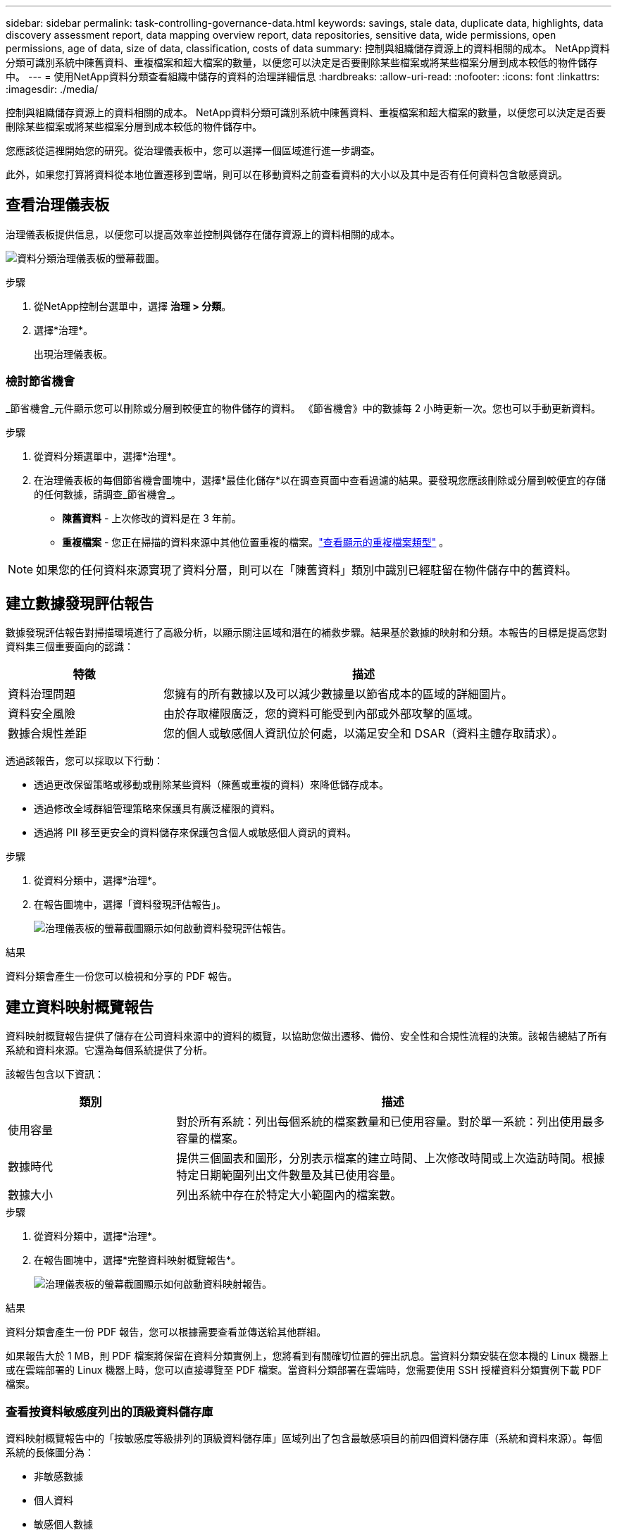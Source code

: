 ---
sidebar: sidebar 
permalink: task-controlling-governance-data.html 
keywords: savings, stale data, duplicate data, highlights, data discovery assessment report, data mapping overview report, data repositories, sensitive data, wide permissions, open permissions, age of data, size of data, classification, costs of data 
summary: 控制與組織儲存資源上的資料相關的成本。  NetApp資料分類可識別系統中陳舊資料、重複檔案和超大檔案的數量，以便您可以決定是否要刪除某些檔案或將某些檔案分層到成本較低的物件儲存中。 
---
= 使用NetApp資料分類查看組織中儲存的資料的治理詳細信息
:hardbreaks:
:allow-uri-read: 
:nofooter: 
:icons: font
:linkattrs: 
:imagesdir: ./media/


[role="lead"]
控制與組織儲存資源上的資料相關的成本。  NetApp資料分類可識別系統中陳舊資料、重複檔案和超大檔案的數量，以便您可以決定是否要刪除某些檔案或將某些檔案分層到成本較低的物件儲存中。

您應該從這裡開始您的研究。從治理儀表板中，您可以選擇一個區域進行進一步調查。

此外，如果您打算將資料從本地位置遷移到雲端，則可以在移動資料之前查看資料的大小以及其中是否有任何資料包含敏感資訊。



== 查看治理儀表板

治理儀表板提供信息，以便您可以提高效率並控制與儲存在儲存資源上的資料相關的成本。

image:screenshot_compliance_governance_dashboard.png["資料分類治理儀表板的螢幕截圖。"]

.步驟
. 從NetApp控制台選單中，選擇 *治理 > 分類*。
. 選擇*治理*。
+
出現治理儀表板。





=== 檢討節省機會

_節省機會_元件顯示您可以刪除或分層到較便宜的物件儲存的資料。 《節省機會》中的數據每 2 小時更新一次。您也可以手動更新資料。

.步驟
. 從資料分類選單中，選擇*治理*。
. 在治理儀表板的每個節省機會圖塊中，選擇*最佳化儲存*以在調查頁面中查看過濾的結果。要發現您應該刪除或分層到較便宜的存儲的任何數據，請調查_節省機會_。
+
** *陳舊資料* - 上次修改的資料是在 3 年前。
** *重複檔案* - 您正在掃描的資料來源中其他位置重複的檔案。link:task-investigate-data.html["查看顯示的重複檔案類型"] 。





NOTE: 如果您的任何資料來源實現了資料分層，則可以在「陳舊資料」類別中識別已經駐留在物件儲存中的舊資料。



== 建立數據發現評估報告

數據發現評估報告對掃描環境進行了高級分析，以顯示關注區域和潛在的補救步驟。結果基於數據的映射和分類。本報告的目標是提高您對資料集三個重要面向的認識：

[cols="25,65"]
|===
| 特徵 | 描述 


| 資料治理問題 | 您擁有的所有數據以及可以減少數據量以節省成本的區域的詳細圖片。 


| 資料安全風險 | 由於存取權限廣泛，您的資料可能受到內部或外部攻擊的區域。 


| 數據合規性差距 | 您的個人或敏感個人資訊位於何處，以滿足安全和 DSAR（資料主體存取請求）。 
|===
透過該報告，您可以採取以下行動：

* 透過更改保留策略或移動或刪除某些資料（陳舊或重複的資料）來降低儲存成本。
* 透過修改全域群組管理策略來保護具有廣泛權限的資料。
* 透過將 PII 移至更安全的資料儲存來保護包含個人或敏感個人資訊的資料。


.步驟
. 從資料分類中，選擇*治理*。
. 在報告圖塊中，選擇「資料發現評估報告」。
+
image:screenshot-compliance-report-buttons.png["治理儀表板的螢幕截圖顯示如何啟動資料發現評估報告。"]



.結果
資料分類會產生一份您可以檢視和分享的 PDF 報告。



== 建立資料映射概覽報告

資料映射概覽報告提供了儲存在公司資料來源中的資料的概覽，以協助您做出遷移、備份、安全性和合規性流程的決策。該報告總結了所有系統和資料來源。它還為每個系統提供了分析。

該報告包含以下資訊：

[cols="25,65"]
|===
| 類別 | 描述 


| 使用容量 | 對於所有系統：列出每個系統的檔案數量和已使用容量。對於單一系統：列出使用最多容量的檔案。 


| 數據時代 | 提供三個圖表和圖形，分別表示檔案的建立時間、上次修改時間或上次造訪時間。根據特定日期範圍列出文件數量及其已使用容量。 


| 數據大小 | 列出系統中存在於特定大小範圍內的檔案數。 
|===
.步驟
. 從資料分類中，選擇*治理*。
. 在報告圖塊中，選擇*完整資料映射概覽報告*。
+
image:screenshot-compliance-report-buttons.png["治理儀表板的螢幕截圖顯示如何啟動資料映射報告。"]



.結果
資料分類會產生一份 PDF 報告，您可以根據需要查看並傳送給其他群組。

如果報告大於 1 MB，則 PDF 檔案將保留在資料分類實例上，您將看到有關確切位置的彈出訊息。當資料分類安裝在您本機的 Linux 機器上或在雲端部署的 Linux 機器上時，您可以直接導覽至 PDF 檔案。當資料分類部署在雲端時，您需要使用 SSH 授權資料分類實例下載 PDF 檔案。



=== 查看按資料敏感度列出的頂級資料儲存庫

資料映射概覽報告中的「按敏感度等級排列的頂級資料儲存庫」區域列出了包含最敏感項目的前四個資料儲存庫（系統和資料來源）。每個系統的長條圖分為：

* 非敏感數據
* 個人資料
* 敏感個人數據


數據每兩小時刷新一次，可以手動刷新。

.步驟
. 若要查看每個類別中的項目總數，請將遊標放在欄的每個部分上。
. 若要過濾調查頁面中顯示的結果，請選擇欄中的每個區域並進一步調查。




=== 審查敏感數據和廣泛的權限

治理儀表板的「敏感資料和廣泛權限」區域顯示包含敏感資料和具有廣泛權限的檔案的數量。此表顯示以下類型的權限：

* 從橫軸上最嚴格的權限到最寬鬆的限制。
* 縱軸上從最不敏感的資料到最敏感的資料。


.步驟
. 若要查看每個類別中的檔案總數，請將遊標放在每個方塊上。
. 若要過濾調查頁面中顯示的結果，請選擇一個方塊並進一步調查。




=== 查看按開放權限類型列出的數據

資料映射概覽報表的「開啟權限」區域顯示正在掃描的所有檔案中每種權限的百分比。此圖表顯示以下類型的權限：

* 無開放權限
* 向組織開放
* 對外開放
* 未知訪問


.步驟
. 若要查看每個類別中的檔案總數，請將遊標放在每個方塊上。
. 若要過濾調查頁面中顯示的結果，請選擇一個方塊並進一步調查。




=== 審查資料的年齡和大小

您可以調查資料對應概覽報表的「_Age_」和「_Size_」圖表中的項目，看看是否有任何資料應該刪除或分層到較便宜的物件儲存。

.步驟
. 在資料年齡圖表中，要查看有關資料年齡的詳細信息，請將遊標放在圖表中的某個點上。
. 若要依年齡或尺寸範圍進行過濾，請選擇該年齡或尺寸。
+
** *資料年齡圖* - 根據資料建立時間、上次造訪時間或上次修改時間對資料進行分類。
** *資料大小圖* - 根據大小將資料分類。





NOTE: 如果您的任何資料來源實現了資料分層，則已駐留在物件儲存中的舊資料可能會在「資料年齡」圖中被識別。
